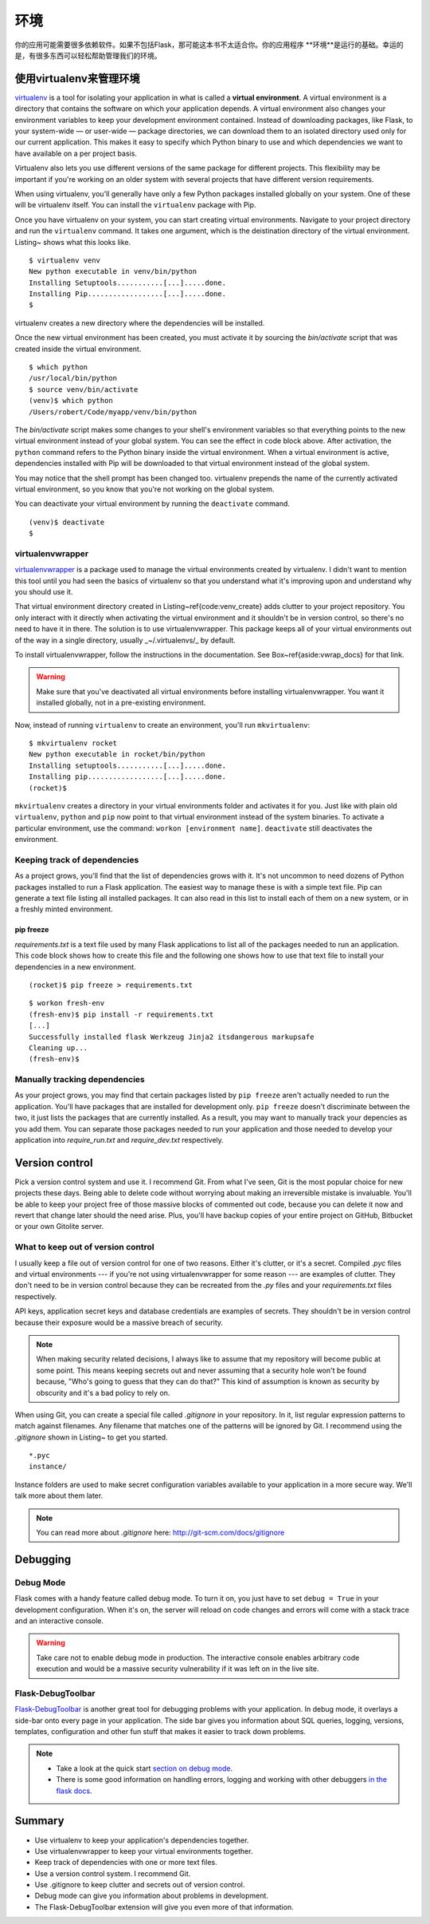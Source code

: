 环境
===========

.. image:: _static/images/environment.png
   :alt: 环境

你的应用可能需要很多依赖软件。如果不包括Flask，那可能这本书不太适合你。你的应用程序
**环境**是运行的基础。幸运的是，有很多东西可以轻松帮助管理我们的环境。

使用virtualenv来管理环境
-----------------------------------------

`virtualenv <http://www.virtualenv.org/en/latest/>`_ is a tool for isolating your application in what is called a
**virtual environment**. A virtual environment is a directory that
contains the software on which your application depends. A virtual
environment also changes your environment variables to keep your
development environment contained. Instead of downloading packages, like
Flask, to your system-wide — or user-wide — package directories, we can
download them to an isolated directory used only for our current
application. This makes it easy to specify which Python binary to use
and which dependencies we want to have available on a per project basis.

Virtualenv also lets you use different versions of the same package for
different projects. This flexibility may be important if you're working
on an older system with several projects that have different version
requirements.

When using virtualenv, you'll generally have only a few Python packages
installed globally on your system. One of these will be virtualenv
itself. You can install the ``virtualenv`` package with Pip.

Once you have virtualenv on your system, you can start creating virtual
environments. Navigate to your project directory and run the
``virtualenv`` command. It takes one argument, which is the deistination
directory of the virtual environment. Listing~ shows what this looks
like.

::

   $ virtualenv venv
   New python executable in venv/bin/python
   Installing Setuptools...........[...].....done.
   Installing Pip..................[...].....done.
   $

virtualenv creates a new directory where the dependencies will be
installed.

Once the new virtual environment has been created, you must activate it
by sourcing the *bin/activate* script that was created inside the
virtual environment.

::

   $ which python
   /usr/local/bin/python
   $ source venv/bin/activate
   (venv)$ which python
   /Users/robert/Code/myapp/venv/bin/python

The *bin/activate* script makes some changes to your shell's environment variables so that everything points to the new virtual environment instead of your global system. You can see the effect in code block above. After activation, the ``python`` command refers to the Python binary inside the virtual environment. When a virtual environment is active, dependencies installed with Pip will be downloaded to that virtual environment instead of the global system.

You may notice that the shell prompt has been changed too. virtualenv prepends the name of the currently activated virtual environment, so you know that you're not working on the global system.

You can deactivate your virtual environment by running the ``deactivate`` command.

::

   (venv)$ deactivate
   $

virtualenvwrapper
~~~~~~~~~~~~~~~~~

`virtualenvwrapper <http://virtualenvwrapper.readthedocs.org/en/latest/>`_ is a package used to manage the virtual environments created by virtualenv. I didn't want to mention this tool until you had seen the basics of virtualenv so that you understand what it's improving upon and understand why you should use it.

That virtual environment directory created in Listing~\ref{code:venv_create} adds clutter to your project repository. You only interact with it directly when activating the virtual environment and it shouldn't be in version control, so there's no need to have it in there. The solution is to use virtualenvwrapper. This package keeps all of your virtual environments out of the way in a single directory, usually _~/.virtualenvs/_ by default.

To install virtualenvwrapper, follow the instructions in the documentation. See Box~\ref{aside:vwrap_docs} for that link.

.. warning::

   Make sure that you've deactivated all virtual environments before installing virtualenvwrapper. You want it installed globally, not in a pre-existing environment.

Now, instead of running ``virtualenv`` to create an environment, you'll run ``mkvirtualenv``:

::

   $ mkvirtualenv rocket
   New python executable in rocket/bin/python
   Installing setuptools...........[...].....done.
   Installing pip..................[...].....done.
   (rocket)$

``mkvirtualenv`` creates a directory in your virtual environments folder and activates it for you. Just like with plain old ``virtualenv``, ``python`` and ``pip`` now point to that virtual environment instead of the system binaries. To activate a particular environment, use the command: ``workon [environment name]``. ``deactivate`` still deactivates the environment.

Keeping track of dependencies
~~~~~~~~~~~~~~~~~~~~~~~~~~~~~

As a project grows, you'll find that the list of dependencies grows with it. It's not uncommon to need dozens of Python packages installed to run a Flask application. The easiest way to manage these is with a simple text file. Pip can generate a text file listing all installed packages. It can also read in this list to install each of them on a new system, or in a freshly minted environment.

pip freeze
''''''''''

*requirements.txt* is a text file used by many Flask applications to list all of the packages needed to run an application. This code block shows how to create this file and the following one shows how to use that text file to install your dependencies in a new environment.

:: 

   (rocket)$ pip freeze > requirements.txt

::

    $ workon fresh-env
    (fresh-env)$ pip install -r requirements.txt
    [...]
    Successfully installed flask Werkzeug Jinja2 itsdangerous markupsafe
    Cleaning up...
    (fresh-env)$

Manually tracking dependencies
~~~~~~~~~~~~~~~~~~~~~~~~~~~~~~

As your project grows, you may find that certain packages listed by
``pip freeze`` aren't actually needed to run the application. You'll
have packages that are installed for development only. ``pip freeze``
doesn't discriminate between the two, it just lists the packages that
are currently installed. As a result, you may want to manually track
your depencies as you add them. You can separate those packages needed
to run your application and those needed to develop your application
into *require_run.txt* and *require_dev.txt* respectively.

Version control
---------------

Pick a version control system and use it. I recommend Git. From what
I've seen, Git is the most popular choice for new projects these days.
Being able to delete code without worrying about making an irreversible
mistake is invaluable. You'll be able to keep your project free of those
massive blocks of commented out code, because you can delete it now and
revert that change later should the need arise. Plus, you'll have backup
copies of your entire project on GitHub, Bitbucket or your own Gitolite
server.

What to keep out of version control
~~~~~~~~~~~~~~~~~~~~~~~~~~~~~~~~~~~

I usually keep a file out of version control for one of two reasons.
Either it's clutter, or it's a secret. Compiled *.pyc* files and virtual
environments --- if you're not using virtualenvwrapper for some reason
--- are examples of clutter. They don't need to be in version control
because they can be recreated from the *.py* files and your
*requirements.txt* files respectively.

API keys, application secret keys and database credentials are examples
of secrets. They shouldn't be in version control because their exposure
would be a massive breach of security.

.. note::

   When making security related decisions, I always like to assume that my repository will become public at some point. This means keeping secrets out and never assuming that a security hole won't be found because, "Who's going to guess that they can do that?" This kind of assumption is known as security by obscurity and it's a bad policy to rely on.

When using Git, you can create a special file called *.gitignore* in
your repository. In it, list regular expression patterns to match
against filenames. Any filename that matches one of the patterns will be
ignored by Git. I recommend using the *.gitignore* shown in Listing~ to
get you started.

::

   *.pyc
   instance/

Instance folders are used to make secret configuration variables
available to your application in a more secure way. We'll talk more
about them later.

.. note:: 

   You can read more about *.gitignore* here: http://git-scm.com/docs/gitignore

Debugging
---------

Debug Mode
~~~~~~~~~~

Flask comes with a handy feature called debug mode. To turn it on, you
just have to set ``debug = True`` in your development configuration.
When it's on, the server will reload on code changes and errors will
come with a stack trace and an interactive console.

.. warning::

   Take care not to enable debug mode in production. The interactive console enables arbitrary code execution and would be a massive security vulnerability if it was left on in the live site.

Flask-DebugToolbar
~~~~~~~~~~~~~~~~~~

`Flask-DebugToolbar <http://flask-debugtoolbar.readthedocs.org/en/latest/>`_ is another great tool for debugging problems with
your application. In debug mode, it overlays a side-bar onto every page
in your application. The side bar gives you information about SQL
queries, logging, versions, templates, configuration and other fun stuff
that makes it easier to track down problems.

.. note::

   - Take a look at the quick start `section on debug mode <http://flask.pocoo.org/docs/quickstart/#debug-mode>`_.
   - There is some good information on handling errors, logging and working with other debuggers `in the flask docs <http://flask.pocoo.org/docs/errorhandling>`_.

Summary
-------

-  Use virtualenv to keep your application's dependencies together.
-  Use virtualenvwrapper to keep your virtual environments together.
-  Keep track of dependencies with one or more text files.
-  Use a version control system. I recommend Git.
-  Use .gitignore to keep clutter and secrets out of version control.
-  Debug mode can give you information about problems in development.
-  The Flask-DebugToolbar extension will give you even more of that
   information.

